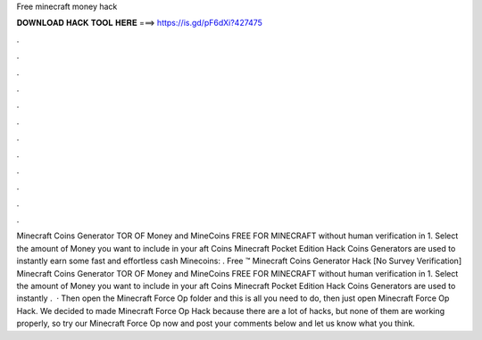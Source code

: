 Free minecraft money hack

𝐃𝐎𝐖𝐍𝐋𝐎𝐀𝐃 𝐇𝐀𝐂𝐊 𝐓𝐎𝐎𝐋 𝐇𝐄𝐑𝐄 ===> https://is.gd/pF6dXi?427475

.

.

.

.

.

.

.

.

.

.

.

.

Minecraft Coins Generator TOR OF Money and MineCoins FREE FOR MINECRAFT without human verification in 1. Select the amount of Money you want to include in your aft Coins  Minecraft Pocket Edition Hack Coins Generators are used to instantly earn some fast and effortless cash  Minecoins: . Free ™ Minecraft Coins Generator Hack [No Survey Verification] Minecraft Coins Generator TOR OF Money and MineCoins FREE FOR MINECRAFT without human verification in 1. Select the amount of Money you want to include in your aft Coins  Minecraft Pocket Edition Hack Coins Generators are used to instantly .  · Then open the Minecraft Force Op folder and this is all you need to do, then just open Minecraft Force Op Hack. We decided to made Minecraft Force Op Hack because there are a lot of hacks, but none of them are working properly, so try our Minecraft Force Op now and post your comments below and let us know what you think.